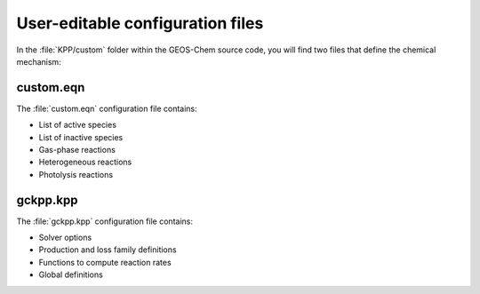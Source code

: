 #################################
User-editable configuration files
#################################

In the :file:`KPP/custom` folder within the GEOS-Chem source code, you
will find two files that define the chemical mechanism:

----------
custom.eqn
----------

The :file:`custom.eqn` configuration file contains:

- List of active species
- List of inactive species
- Gas-phase reactions
- Heterogeneous reactions
- Photolysis reactions

---------
gckpp.kpp
---------
  
The :file:`gckpp.kpp` configuration file contains:

- Solver options
- Production and loss family definitions
- Functions to compute reaction rates
- Global definitions
